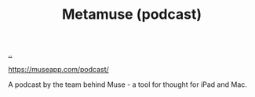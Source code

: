 :PROPERTIES:
:ID: e33962d6-d5cb-4ef8-b7be-9d4a537edbec
:END:
#+TITLE: Metamuse (podcast)

[[file:..][..]]

https://museapp.com/podcast/

A podcast by the team behind Muse - a tool for thought for iPad and Mac.
